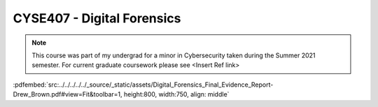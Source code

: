 ===========================
CYSE407 - Digital Forensics
===========================

.. note:: This course was part of my undergrad for a minor in Cybersecurity taken during the Summer 2021 semester.  For current graduate coursework please see <Insert Ref link>

:pdfembed:`src:../../../../../_source/_static/assets/Digital_Forensics_Final_Evidence_Report-Drew_Brown.pdf#view=Fit&toolbar=1, height:800, width:750, align: middle`

